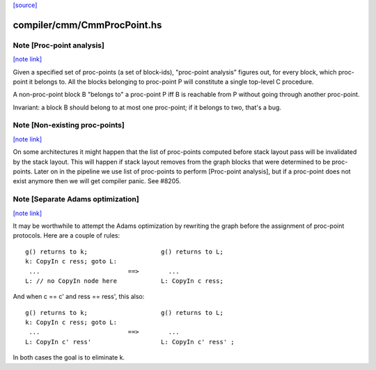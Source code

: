 `[source] <https://gitlab.haskell.org/ghc/ghc/tree/master/compiler/cmm/CmmProcPoint.hs>`_

compiler/cmm/CmmProcPoint.hs
============================


Note [Proc-point analysis]
~~~~~~~~~~~~~~~~~~~~~~~~~~

`[note link] <https://gitlab.haskell.org/ghc/ghc/tree/master/compiler/cmm/CmmProcPoint.hs#L93>`__

Given a specified set of proc-points (a set of block-ids), "proc-point
analysis" figures out, for every block, which proc-point it belongs to.
All the blocks belonging to proc-point P will constitute a single
top-level C procedure.

A non-proc-point block B "belongs to" a proc-point P iff B is
reachable from P without going through another proc-point.

Invariant: a block B should belong to at most one proc-point; if it
belongs to two, that's a bug.



Note [Non-existing proc-points]
~~~~~~~~~~~~~~~~~~~~~~~~~~~~~~~

`[note link] <https://gitlab.haskell.org/ghc/ghc/tree/master/compiler/cmm/CmmProcPoint.hs#L107>`__

On some architectures it might happen that the list of proc-points
computed before stack layout pass will be invalidated by the stack
layout. This will happen if stack layout removes from the graph
blocks that were determined to be proc-points. Later on in the pipeline
we use list of proc-points to perform [Proc-point analysis], but
if a proc-point does not exist anymore then we will get compiler panic.
See #8205.



Note [Separate Adams optimization]
~~~~~~~~~~~~~~~~~~~~~~~~~~~~~~~~~~

`[note link] <https://gitlab.haskell.org/ghc/ghc/tree/master/compiler/cmm/CmmProcPoint.hs#L476>`__

It may be worthwhile to attempt the Adams optimization by rewriting
the graph before the assignment of proc-point protocols.  Here are a
couple of rules:

::

  g() returns to k;                    g() returns to L;
  k: CopyIn c ress; goto L:
   ...                        ==>        ...
  L: // no CopyIn node here            L: CopyIn c ress;


And when c == c' and ress == ress', this also:

::

  g() returns to k;                    g() returns to L;
  k: CopyIn c ress; goto L:
   ...                        ==>        ...
  L: CopyIn c' ress'                   L: CopyIn c' ress' ;

In both cases the goal is to eliminate k.

